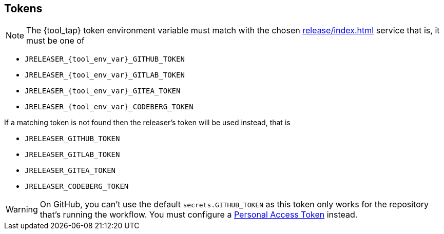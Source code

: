 == Tokens

NOTE: The {tool_tap} token environment variable must match with the chosen xref:release/index.adoc[] service that is, it must
be one of

 * `JRELEASER_{tool_env_var}_GITHUB_TOKEN`
 * `JRELEASER_{tool_env_var}_GITLAB_TOKEN`
 * `JRELEASER_{tool_env_var}_GITEA_TOKEN`
 * `JRELEASER_{tool_env_var}_CODEBERG_TOKEN`

If a matching token is not found then the releaser's token will be used instead, that is

 * `JRELEASER_GITHUB_TOKEN`
 * `JRELEASER_GITLAB_TOKEN`
 * `JRELEASER_GITEA_TOKEN`
 * `JRELEASER_CODEBERG_TOKEN`

WARNING: On GitHub, you can't use the default `secrets.GITHUB_TOKEN` as this token only works for the repository that's
running the workflow. You must configure a link:https://docs.github.com/en/authentication/keeping-your-account-and-data-secure/creating-a-personal-access-token[Personal Access Token] instead.
